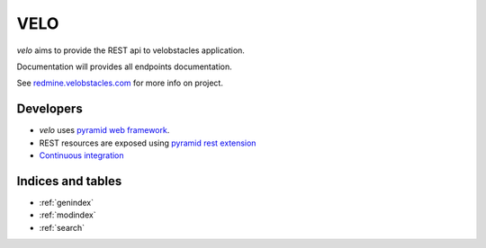 VELO
====

`velo` aims to provide the REST api to velobstacles application.

Documentation will provides all endpoints documentation.

See `redmine.velobstacles.com <http://redmine.velobstacles.com/>`_ for more info
on project.


Developers
----------

* `velo` uses `pyramid web framework <http://docs.pylonsproject.org/en/latest/docs/pyramid.html>`_.
* REST resources are exposed using `pyramid rest extension <http://pypi.python.org/pypi/pyramid_rest>`_
* `Continuous integration <https://travis-ci.org/#!/Velobstacles/velo>`_


Indices and tables
------------------

* :ref:`genindex`
* :ref:`modindex`
* :ref:`search`

